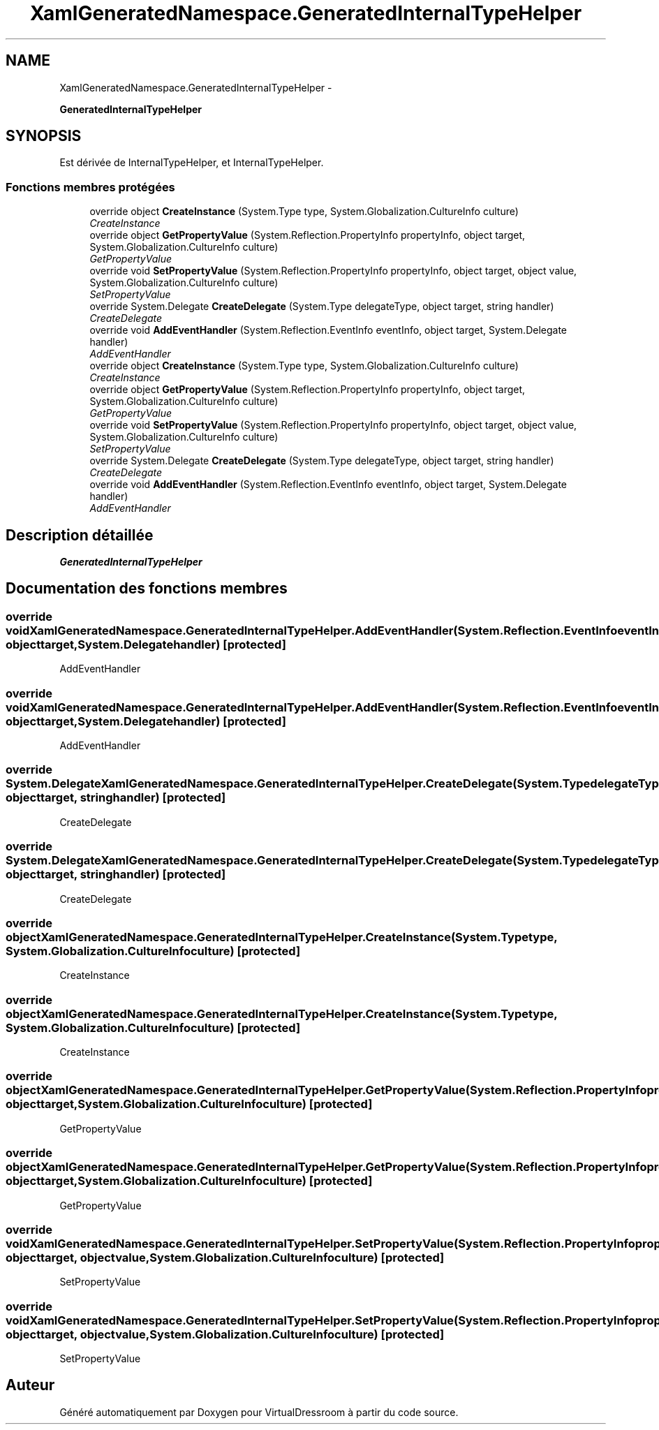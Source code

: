 .TH "XamlGeneratedNamespace.GeneratedInternalTypeHelper" 3 "Dimanche 18 Mai 2014" "VirtualDressroom" \" -*- nroff -*-
.ad l
.nh
.SH NAME
XamlGeneratedNamespace.GeneratedInternalTypeHelper \- 
.PP
\fBGeneratedInternalTypeHelper\fP  

.SH SYNOPSIS
.br
.PP
.PP
Est dérivée de InternalTypeHelper, et InternalTypeHelper\&.
.SS "Fonctions membres protégées"

.in +1c
.ti -1c
.RI "override object \fBCreateInstance\fP (System\&.Type type, System\&.Globalization\&.CultureInfo culture)"
.br
.RI "\fICreateInstance \fP"
.ti -1c
.RI "override object \fBGetPropertyValue\fP (System\&.Reflection\&.PropertyInfo propertyInfo, object target, System\&.Globalization\&.CultureInfo culture)"
.br
.RI "\fIGetPropertyValue \fP"
.ti -1c
.RI "override void \fBSetPropertyValue\fP (System\&.Reflection\&.PropertyInfo propertyInfo, object target, object value, System\&.Globalization\&.CultureInfo culture)"
.br
.RI "\fISetPropertyValue \fP"
.ti -1c
.RI "override System\&.Delegate \fBCreateDelegate\fP (System\&.Type delegateType, object target, string handler)"
.br
.RI "\fICreateDelegate \fP"
.ti -1c
.RI "override void \fBAddEventHandler\fP (System\&.Reflection\&.EventInfo eventInfo, object target, System\&.Delegate handler)"
.br
.RI "\fIAddEventHandler \fP"
.ti -1c
.RI "override object \fBCreateInstance\fP (System\&.Type type, System\&.Globalization\&.CultureInfo culture)"
.br
.RI "\fICreateInstance \fP"
.ti -1c
.RI "override object \fBGetPropertyValue\fP (System\&.Reflection\&.PropertyInfo propertyInfo, object target, System\&.Globalization\&.CultureInfo culture)"
.br
.RI "\fIGetPropertyValue \fP"
.ti -1c
.RI "override void \fBSetPropertyValue\fP (System\&.Reflection\&.PropertyInfo propertyInfo, object target, object value, System\&.Globalization\&.CultureInfo culture)"
.br
.RI "\fISetPropertyValue \fP"
.ti -1c
.RI "override System\&.Delegate \fBCreateDelegate\fP (System\&.Type delegateType, object target, string handler)"
.br
.RI "\fICreateDelegate \fP"
.ti -1c
.RI "override void \fBAddEventHandler\fP (System\&.Reflection\&.EventInfo eventInfo, object target, System\&.Delegate handler)"
.br
.RI "\fIAddEventHandler \fP"
.in -1c
.SH "Description détaillée"
.PP 
\fBGeneratedInternalTypeHelper\fP 


.SH "Documentation des fonctions membres"
.PP 
.SS "override void XamlGeneratedNamespace\&.GeneratedInternalTypeHelper\&.AddEventHandler (System\&.Reflection\&.EventInfoeventInfo, objecttarget, System\&.Delegatehandler)\fC [protected]\fP"

.PP
AddEventHandler 
.SS "override void XamlGeneratedNamespace\&.GeneratedInternalTypeHelper\&.AddEventHandler (System\&.Reflection\&.EventInfoeventInfo, objecttarget, System\&.Delegatehandler)\fC [protected]\fP"

.PP
AddEventHandler 
.SS "override System\&.Delegate XamlGeneratedNamespace\&.GeneratedInternalTypeHelper\&.CreateDelegate (System\&.TypedelegateType, objecttarget, stringhandler)\fC [protected]\fP"

.PP
CreateDelegate 
.SS "override System\&.Delegate XamlGeneratedNamespace\&.GeneratedInternalTypeHelper\&.CreateDelegate (System\&.TypedelegateType, objecttarget, stringhandler)\fC [protected]\fP"

.PP
CreateDelegate 
.SS "override object XamlGeneratedNamespace\&.GeneratedInternalTypeHelper\&.CreateInstance (System\&.Typetype, System\&.Globalization\&.CultureInfoculture)\fC [protected]\fP"

.PP
CreateInstance 
.SS "override object XamlGeneratedNamespace\&.GeneratedInternalTypeHelper\&.CreateInstance (System\&.Typetype, System\&.Globalization\&.CultureInfoculture)\fC [protected]\fP"

.PP
CreateInstance 
.SS "override object XamlGeneratedNamespace\&.GeneratedInternalTypeHelper\&.GetPropertyValue (System\&.Reflection\&.PropertyInfopropertyInfo, objecttarget, System\&.Globalization\&.CultureInfoculture)\fC [protected]\fP"

.PP
GetPropertyValue 
.SS "override object XamlGeneratedNamespace\&.GeneratedInternalTypeHelper\&.GetPropertyValue (System\&.Reflection\&.PropertyInfopropertyInfo, objecttarget, System\&.Globalization\&.CultureInfoculture)\fC [protected]\fP"

.PP
GetPropertyValue 
.SS "override void XamlGeneratedNamespace\&.GeneratedInternalTypeHelper\&.SetPropertyValue (System\&.Reflection\&.PropertyInfopropertyInfo, objecttarget, objectvalue, System\&.Globalization\&.CultureInfoculture)\fC [protected]\fP"

.PP
SetPropertyValue 
.SS "override void XamlGeneratedNamespace\&.GeneratedInternalTypeHelper\&.SetPropertyValue (System\&.Reflection\&.PropertyInfopropertyInfo, objecttarget, objectvalue, System\&.Globalization\&.CultureInfoculture)\fC [protected]\fP"

.PP
SetPropertyValue 

.SH "Auteur"
.PP 
Généré automatiquement par Doxygen pour VirtualDressroom à partir du code source\&.
